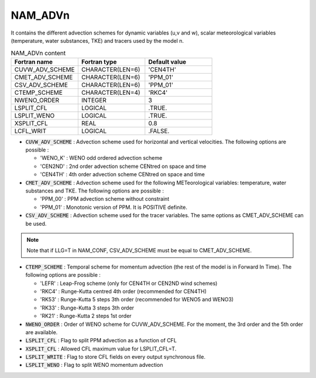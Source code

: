 .. _nam_advn:

NAM_ADVn
-----------------------------------------------------------------------------

It contains the different advection schemes for dynamic variables (u,v and w), scalar meteorological variables (temperature, water substances, TKE) and tracers used by the model n. 

.. csv-table:: NAM_ADVn content
   :header: "Fortran name", "Fortran type", "Default value"
   :widths: 30, 30, 30
   
   "CUVW_ADV_SCHEME","CHARACTER(LEN=6)","'CEN4TH'"
   "CMET_ADV_SCHEME","CHARACTER(LEN=6)","'PPM_01'"
   "CSV_ADV_SCHEME","CHARACTER(LEN=6)","'PPM_01'"
   "CTEMP_SCHEME","CHARACTER(LEN=4)","'RKC4'"
   "NWENO_ORDER","INTEGER","3"
   "LSPLIT_CFL","LOGICAL",".TRUE."
   "LSPLIT_WENO","LOGICAL",".TRUE."
   "XSPLIT_CFL","REAL","0.8"
   "LCFL_WRIT","LOGICAL",".FALSE."

* :code:`CUVW_ADV_SCHEME` : Advection scheme used for horizontal and vertical velocities. The following options are possible : 

  * 'WENO_K' : WENO odd ordered advection scheme
  * 'CEN2ND' : 2nd order advection scheme CENtred on space and time
  * 'CEN4TH' : 4th order advection scheme CENtred on space and time

* :code:`CMET_ADV_SCHEME` : Advection scheme used for the following METeorological variables: temperature, water substances and TKE. The following options are possible : 

  * 'PPM_00' : PPM advection scheme without constraint
  * 'PPM_01' : Monotonic version of PPM. It is POSITIVE definite.

* :code:`CSV_ADV_SCHEME` : Advection scheme used for the tracer variables. The same options as CMET_ADV_SCHEME can be used.

.. note::
  
   Note that if LLG=T in NAM_CONF, CSV_ADV_SCHEME must be equal to CMET_ADV_SCHEME.

* :code:`CTEMP_SCHEME` : Temporal scheme for momentum advection (the rest of the model is in Forward In Time). The following options are possible :

  * 'LEFR' : Leap-Frog scheme (only for CEN4TH or CEN2ND wind schemes)
  * 'RKC4' : Runge-Kutta centred 4th order (recommended for CEN4TH)
  * 'RK53' : Runge-Kutta 5 steps 3th order  (recommended for WENO5 and WENO3)
  * 'RK33' : Runge-Kutta 3 steps 3th order 
  * 'RK21' : Runge-Kutta 2 steps 1st order 

* :code:`NWENO_ORDER` : Order of WENO scheme for CUVW_ADV_SCHEME. For the moment, the 3rd order and the 5th order are available.

* :code:`LSPLIT_CFL` : Flag to split PPM advection as a function of CFL

* :code:`XSPLIT_CFL` : Allowed CFL maximum value for LSPLIT_CFL=T.  

* :code:`LSPLIT_WRITE` : Flag to store CFL fields on every output synchronous file.

* :code:`LSPLIT_WENO` : Flag to split WENO momentum advection
